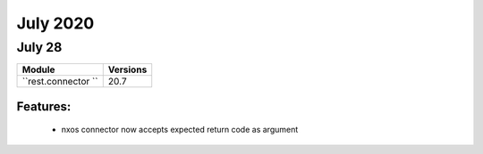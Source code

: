 July 2020
==========

July 28
--------

+-------------------------------+-------------------------------+
| Module                        | Versions                      |
+===============================+===============================+
| ``rest.connector ``           | 20.7                          |
+-------------------------------+-------------------------------+


Features:
^^^^^^^^^

 * nxos connector now accepts expected return code as argument
